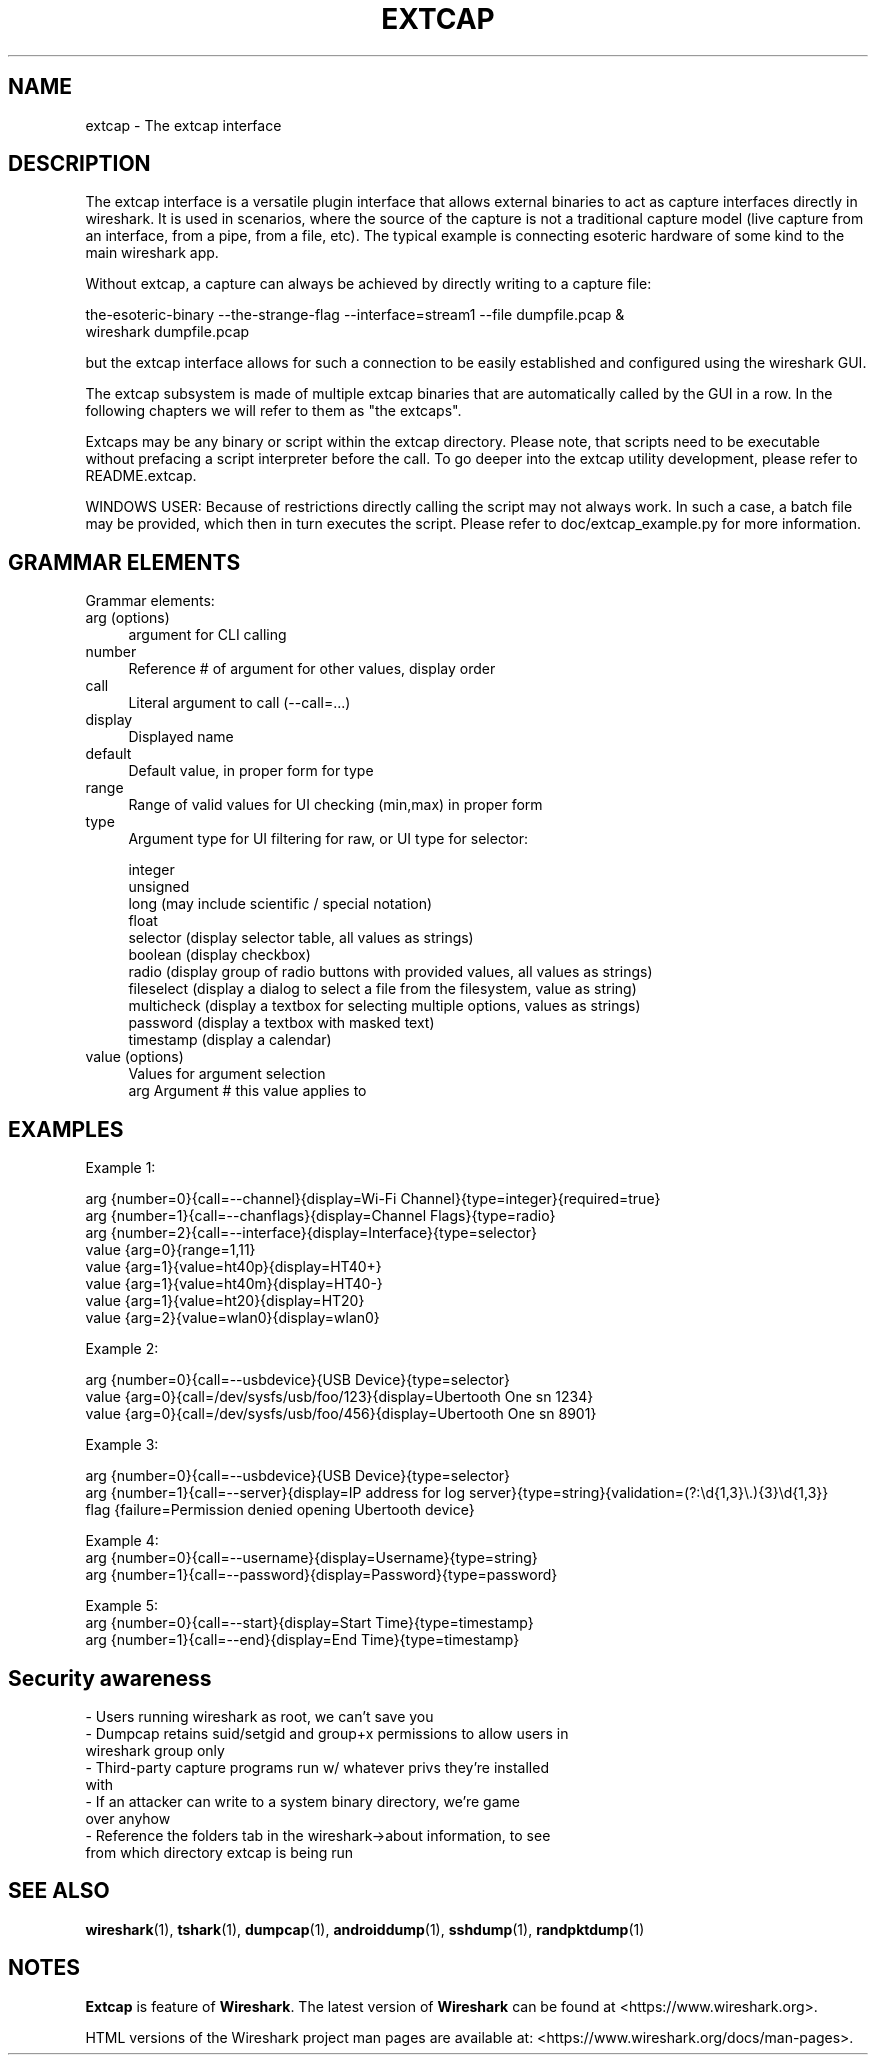 .\" -*- mode: troff; coding: utf-8 -*-
.\" Automatically generated by Pod::Man 5.0102 (Pod::Simple 3.45)
.\"
.\" Standard preamble:
.\" ========================================================================
.de Sp \" Vertical space (when we can't use .PP)
.if t .sp .5v
.if n .sp
..
.de Vb \" Begin verbatim text
.ft CW
.nf
.ne \\$1
..
.de Ve \" End verbatim text
.ft R
.fi
..
.\" \*(C` and \*(C' are quotes in nroff, nothing in troff, for use with C<>.
.ie n \{\
.    ds C` ""
.    ds C' ""
'br\}
.el\{\
.    ds C`
.    ds C'
'br\}
.\"
.\" Escape single quotes in literal strings from groff's Unicode transform.
.ie \n(.g .ds Aq \(aq
.el       .ds Aq '
.\"
.\" If the F register is >0, we'll generate index entries on stderr for
.\" titles (.TH), headers (.SH), subsections (.SS), items (.Ip), and index
.\" entries marked with X<> in POD.  Of course, you'll have to process the
.\" output yourself in some meaningful fashion.
.\"
.\" Avoid warning from groff about undefined register 'F'.
.de IX
..
.nr rF 0
.if \n(.g .if rF .nr rF 1
.if (\n(rF:(\n(.g==0)) \{\
.    if \nF \{\
.        de IX
.        tm Index:\\$1\t\\n%\t"\\$2"
..
.        if !\nF==2 \{\
.            nr % 0
.            nr F 2
.        \}
.    \}
.\}
.rr rF
.\" ========================================================================
.\"
.IX Title "EXTCAP 4"
.TH EXTCAP 4 2019-02-28 3.0.0 "The Wireshark Network Analyzer"
.\" For nroff, turn off justification.  Always turn off hyphenation; it makes
.\" way too many mistakes in technical documents.
.if n .ad l
.nh
.SH NAME
extcap \- The extcap interface
.SH DESCRIPTION
.IX Header "DESCRIPTION"
The extcap interface is a versatile plugin interface that allows external binaries
to act as capture interfaces directly in wireshark. It is used in scenarios, where
the source of the capture is not a traditional capture model
(live capture from an interface, from a pipe, from a file, etc). The typical
example is connecting esoteric hardware of some kind to the main wireshark app.
.PP
Without extcap, a capture can always be achieved by directly writing to a capture file:
.PP
.Vb 2
\&    the\-esoteric\-binary \-\-the\-strange\-flag \-\-interface=stream1 \-\-file dumpfile.pcap &
\&    wireshark dumpfile.pcap
.Ve
.PP
but the extcap interface allows for such a connection to be easily established and
configured using the wireshark GUI.
.PP
The extcap subsystem is made of multiple extcap binaries that are automatically
called by the GUI in a row. In the following chapters we will refer to them as
"the extcaps".
.PP
Extcaps may be any binary or script within the extcap directory. Please note, that scripts
need to be executable without prefacing a script interpreter before the call. To go deeper
into the extcap utility development, please refer to README.extcap.
.PP
WINDOWS USER: Because of restrictions directly calling the script may not always work.
In such a case, a batch file may be provided, which then in turn executes the script. Please
refer to doc/extcap_example.py for more information.
.SH "GRAMMAR ELEMENTS"
.IX Header "GRAMMAR ELEMENTS"
Grammar elements:
.IP "arg (options)" 4
.IX Item "arg (options)"
argument for CLI calling
.IP number 4
.IX Item "number"
Reference # of argument for other values, display order
.IP call 4
.IX Item "call"
Literal argument to call (\-\-call=...)
.IP display 4
.IX Item "display"
Displayed name
.IP default 4
.IX Item "default"
Default value, in proper form for type
.IP range 4
.IX Item "range"
Range of valid values for UI checking (min,max) in proper form
.IP type 4
.IX Item "type"
Argument type for UI filtering for raw, or UI type for selector:
.Sp
.Vb 11
\&    integer
\&    unsigned
\&    long (may include scientific / special notation)
\&    float
\&    selector (display selector table, all values as strings)
\&    boolean (display checkbox)
\&    radio (display group of radio buttons with provided values, all values as strings)
\&    fileselect (display a dialog to select a file from the filesystem, value as string)
\&    multicheck (display a textbox for selecting multiple options, values as strings)
\&    password (display a textbox with masked text)
\&    timestamp (display a calendar)
.Ve
.IP "value (options)" 4
.IX Item "value (options)"
.Vb 2
\&    Values for argument selection
\&    arg     Argument # this value applies to
.Ve
.SH EXAMPLES
.IX Header "EXAMPLES"
Example 1:
.PP
.Vb 8
\&    arg {number=0}{call=\-\-channel}{display=Wi\-Fi Channel}{type=integer}{required=true}
\&    arg {number=1}{call=\-\-chanflags}{display=Channel Flags}{type=radio}
\&    arg {number=2}{call=\-\-interface}{display=Interface}{type=selector}
\&    value {arg=0}{range=1,11}
\&    value {arg=1}{value=ht40p}{display=HT40+}
\&    value {arg=1}{value=ht40m}{display=HT40\-}
\&    value {arg=1}{value=ht20}{display=HT20}
\&    value {arg=2}{value=wlan0}{display=wlan0}
.Ve
.PP
Example 2:
.PP
.Vb 3
\&    arg {number=0}{call=\-\-usbdevice}{USB Device}{type=selector}
\&    value {arg=0}{call=/dev/sysfs/usb/foo/123}{display=Ubertooth One sn 1234}
\&    value {arg=0}{call=/dev/sysfs/usb/foo/456}{display=Ubertooth One sn 8901}
.Ve
.PP
Example 3:
.PP
.Vb 3
\&    arg {number=0}{call=\-\-usbdevice}{USB Device}{type=selector}
\&    arg {number=1}{call=\-\-server}{display=IP address for log server}{type=string}{validation=(?:\ed{1,3}\e.){3}\ed{1,3}}
\&    flag {failure=Permission denied opening Ubertooth device}
.Ve
.PP
Example 4:
    arg {number=0}{call=\-\-username}{display=Username}{type=string}
    arg {number=1}{call=\-\-password}{display=Password}{type=password}
.PP
Example 5:
    arg {number=0}{call=\-\-start}{display=Start Time}{type=timestamp}
    arg {number=1}{call=\-\-end}{display=End Time}{type=timestamp}
.SH "Security awareness"
.IX Header "Security awareness"
.IP "\- Users running wireshark as root, we can't save you" 4
.IX Item "- Users running wireshark as root, we can't save you"
.PD 0
.IP "\- Dumpcap retains suid/setgid and group+x permissions to allow users in wireshark group only" 4
.IX Item "- Dumpcap retains suid/setgid and group+x permissions to allow users in wireshark group only"
.IP "\- Third-party capture programs run w/ whatever privs they're installed with" 4
.IX Item "- Third-party capture programs run w/ whatever privs they're installed with"
.IP "\- If an attacker can write to a system binary directory, we're game over anyhow" 4
.IX Item "- If an attacker can write to a system binary directory, we're game over anyhow"
.IP "\- Reference the folders tab in the wireshark\->about information, to see from which directory extcap is being run" 4
.IX Item "- Reference the folders tab in the wireshark->about information, to see from which directory extcap is being run"
.PD
.SH "SEE ALSO"
.IX Header "SEE ALSO"
\&\fBwireshark\fR\|(1), \fBtshark\fR\|(1), \fBdumpcap\fR\|(1), \fBandroiddump\fR\|(1), \fBsshdump\fR\|(1), \fBrandpktdump\fR\|(1)
.SH NOTES
.IX Header "NOTES"
\&\fBExtcap\fR is feature of \fBWireshark\fR.  The latest version
of \fBWireshark\fR can be found at <https://www.wireshark.org>.
.PP
HTML versions of the Wireshark project man pages are available at:
<https://www.wireshark.org/docs/man\-pages>.
